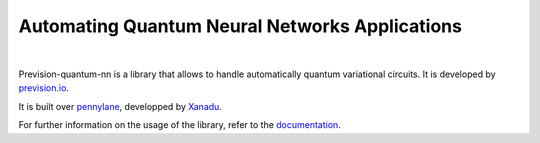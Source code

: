 
===============================================
Automating Quantum Neural Networks Applications
===============================================

|

.. image:: https://readthedocs.org/projects/prevision-quantum-nn/badge/?version=latest
  :target: https://prevision-quantum-nn.readthedocs.io/en/latest/?badge=latest
  :alt: Documentation Status

.. image:: https://img.shields.io/github/license/previsionio/prevision-quantum
  :alt: GitHub license
  :target: https://github.com/previsionio/prevision-quantum/blob/master/LICENSE

.. image:: docs/source/_static/prevision-quantum.png
  :width: 70%
  :align: center

Prevision-quantum-nn is a library that allows to handle automatically quantum variational circuits.
It is developed by `prevision.io <https://prevision.io/>`_.

It is built over `pennylane <https://pennylane.ai/>`_, developped by `Xanadu <https://www.xanadu.ai/>`_.

For further information on the usage of the library, refer to the `documentation <https://prevision-quantum-nn.readthedocs.io/en/latest/index.html#>`_.
